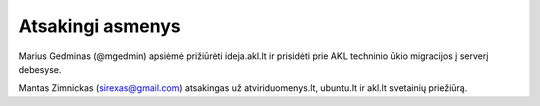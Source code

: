 Atsakingi asmenys
=================

Marius Gedminas (@mgedmin) apsiėmė prižiūrėti ideja.akl.lt ir prisidėti prie
AKL techninio ūkio migracijos į serverį debesyse.

Mantas Zimnickas (sirexas@gmail.com) atsakingas už atviriduomenys.lt, ubuntu.lt
ir akl.lt svetainių priežiūrą.
